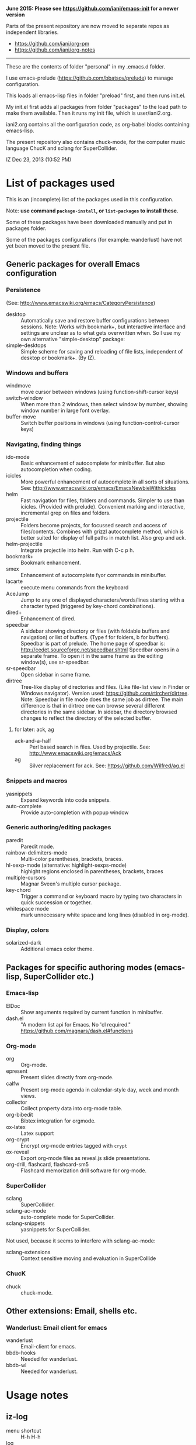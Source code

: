 *June 2015: Please see https://github.com/iani/emacs-init for a newer version*

Parts of tbe present repository are now moved to separate repos as independent libraries.

- https://github.com/iani/org-pm
- https://github.com/iani/org-notes


-------

These are the contents of folder "personal" in my .emacs.d folder.

I use emacs-prelude (https://github.com/bbatsov/prelude) to manage configuration.

This loads all emacs-lisp files in folder "preload" first, and then runs init.el.

My init.el first adds all packages from folder "packages" to the load path to make them available.  Then it runs my init file, which is user/iani2.org.

iani2.org contains all the configuration code, as org-babel blocks containing emacs-lisp.

The present repository also contains chuck-mode, for the computer music language ChucK and sclang for SuperCollider.

IZ Dec 23, 2013 (10:52 PM)

* List of packages used

This is an (incomplete) list of the packages used in this configuration.

Note: *use command =package-install=, or =list-packages= to install these*.

Some of these packages have been downloaded manually and put in packages folder.

Some of the packages configurations (for example: wanderlust) have not yet been moved to the present file.

** Generic packages for overall Emacs configuration

*** Persistence

(See: http://www.emacswiki.org/emacs/CategoryPersistence)

- desktop :: Automatically save and restore buffer configurations between sessions.
             Note: Works with bookmark+, but interactive interface and settings are unclear as to what gets overwritten when.  So I use my own alternative "simple-desktop" package:
- simple-desktops :: Simple scheme for saving and reloading of file lists, independent of desktop or bookmark+. (By IZ).

*** Windows and buffers

- windmove :: move cursor between windows (using function-shift-cursor keys)
- switch-window :: When more than 2 windows, then select window by number, showing window number in large font overlay.
- buffer-move :: Switch buffer positions in windows (using function-control-cursor keys)

*** Navigating, finding things

- ido-mode :: Basic enhancement of autocomplete for minibuffer.
              But also autocompletion when coding.
- icicles :: More powerful enhancement of autocomplete in all sorts of situations.
             See: http://www.emacswiki.org/emacs/EmacsNewbieWithIcicles
- helm :: Fast navigation for files, folders and commands.  Simpler to use than icicles. (Provided with prelude).  Convenient marking and interactive, incremental grep on files and folders.
- projectile :: Folders become projects, for focussed search and access of files/contents.  Combines with grizzl autocomplete method, which is better suited for display of full paths in match list.  Also grep
                and ack.
- helm-projectile :: Integrate projectile into helm.  Run with C-c p h.
- bookmark+ :: Bookmark enhancement.
- smex :: Enhancement of autocomplete fγor commands in minibuffer.
- lacarte :: execute menu commands from the keyboard
- AceJump :: Jump to any one of displayed characters/words/lines starting with a character typed (triggered by key-chord combinations).
- dired+ :: Enhancement of dired.
- speedbar :: A sidebar showing directory or files (with foldable buffers and navigation) or list of buffers. (Type f for folders, b for buffers).
              Speedbar is part of prelude.  The home page of speedbar is: http://cedet.sourceforge.net/speedbar.shtml
              Speedbar opens in a separate frame.  To open it in the same frame as the editing window(s), use sr-speedbar.
- sr-speedbar :: Open sidebar in same frame.
- dirtree :: Tree-like display of directories and files.  (Like file-list view in Finder or Windows navigator).  Version used:  https://github.com/rtircher/dirtree.
             Note: Speedbar in file mode does the same job as dirtree.  The main difference is that in dirtree one can browse several different directories in the same sidebar.  In sidebar, the directory browsed changes to reflect the directory of the selected buffer.
**** for later: ack, ag
- ack-and-a-half :: Perl based search in files.  Used by projectile.  See:
                    http://www.emacswiki.org/emacs/Ack
- ag :: Silver replacement for ack.  See:
        https://github.com/Wilfred/ag.el

*** Snippets and macros

- yasnippets :: Expand keywords into code snippets.
- auto-complete :: Provide auto-completion with popup window

*** Generic authoring/editing packages

- paredit :: Paredit mode.
- rainbow-delimiters-mode :: Multi-color parentheses, brackets, braces.
- hl-sexp-mode (alternative: highlight-sexps-mode) :: highight regions enclosed in parentheses, brackets, braces
- multiple-cursors :: Magnar Sveen's multiple cursor package.
- key-chord :: Trigger a command or keyboard macro by typing two characters in quick succession or together.
- whitespace mode :: mark unnecessary white space and long lines (disabled in org-mode).

*** Display, colors

- solarized-dark :: Additional emacs color theme.

** Packages for specific authoring modes (emacs-lisp, SuperCollider etc.)

*** Emacs-lisp

- ElDoc :: Show arguments required by current function in minibuffer.
- dash.el :: "A modern list api for Emacs. No 'cl required."
             https://github.com/magnars/dash.el#functions

*** Org-mode

- org :: Org-mode.
- epresent :: Present slides directly from org-mode.
- calfw :: Present org-mode agenda in calendar-style day, week and month views.
- collector :: Collect property data into org-mode table.
- org-bibedit :: Bibtex integration for orgmode.
- ox-latex :: Latex support
- org-crypt :: Encrypt org-mode entries tagged with =crypt=
- ox-reveal :: Export org-mode files as reveal.js slide presentations.
- org-drill, flashcard, flashcard-sm5 :: Flashcard memorization drill software for org-mode.

*** SuperCollider

- sclang :: SuperCollider.
- sclang-ac-mode :: auto-complete mode for SuperCollider.
- sclang-snippets :: yasnippets for SuperCollider.

Not used, because it seems to interfere with sclang-ac-mode:

- sclang-extensions :: Context sensitive moving and evaluation in SuperCollide

*** ChucK

- chuck :: chuck-mode.

** Other extensions: Email, shells etc.
*** Wanderlust: Email client for emacs

- wanderlust :: Email-client for emacs.
- bbdb-hooks :: Needed for wanderlust.
- bbdb-wl :: Needed for wanderlust.
* Usage notes
** iz-log

- menu shortcut :: H-h H-h
- log :: H-h H-l
- Todo :: H-h H-t
- Find file :: H-h H-f
- Find attachment dir :: H-h H-d

** Latex

- "H-l p" :: org-export-buffer-as-pdf-with-header-from-file
- "H-l l" :: org-export-buffer-as-latex-with-header-from-file
- "H-l H-p" :: org-export-subtree-as-pdf-with-header-from-file
- "H-l H-l" :: org-export-subtree-as-latex-with-header-from-file

_Note: C-U (prefix) makes the above commands use the last selected template instead of presenting a menu to select a template._

